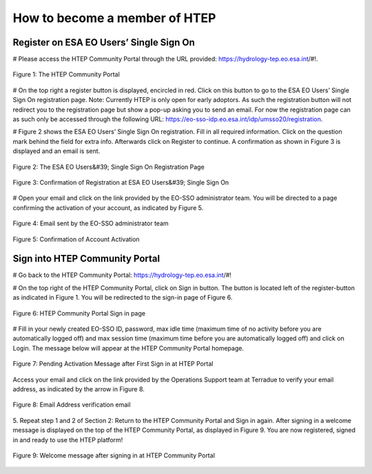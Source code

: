 How to become a member of HTEP
------------------------------

Register on ESA EO Users’ Single Sign On
========================================

# Please access the HTEP Community Portal through the URL provided: https://hydrology-tep.eo.esa.int/#!. 

.. figure:: ../includes/qsm1-f1.png
	:align: center
	:width: 80%
	:figclass: img-container-border

	Figure 1: The HTEP Community Portal

# On the top right a register button is displayed, encircled in red. Click on this button to go to the ESA EO Users’ Single Sign On registration page. Note: Currently HTEP is only open for early adoptors. As such the registration button will not redirect you to the registration page but show a pop-up asking you to send an email. For now the registration page can as such only be accessed through the following URL: https://eo-sso-idp.eo.esa.int/idp/umsso20/registration.

# Figure 2 shows the ESA EO Users’ Single Sign On registration. Fill in all required information. Click on the question mark behind the field for extra info. Afterwards click on Register to continue. A confirmation as shown in Figure 3 is displayed and an email is sent.

.. figure:: ../includes/qsm1-f2.png
	:align: center
	:width: 80%
	:figclass: img-container-border

	Figure 2: The ESA EO Users&#39; Single Sign On Registration Page

.. figure:: ../includes/qsm1-f3.png
	:align: center
	:width: 80%
	:figclass: img-container-border

	Figure 3: Confirmation of Registration at ESA EO Users&#39; Single Sign On

# Open your email and click on the link provided by the EO-SSO administrator team. You will be
directed to a page confirming the activation of your account, as indicated by Figure 5.

.. figure:: ../includes/qsm1-f4.png
	:align: center
	:width: 80%
	:figclass: img-container-border
	
	Figure 4: Email sent by the EO-SSO administrator team

.. figure:: ../includes/qsm1-f5.png
	:align: center
	:width: 80%
	:figclass: img-container-border	
	
	Figure 5: Confirmation of Account Activation

Sign into HTEP Community Portal
===============================

# Go back to the HTEP Community Portal: https://hydrology-tep.eo.esa.int/#!

# On the top right of the HTEP Community Portal, click on Sign in button. The button is located left of the register-button as indicated in Figure 1. You will be redirected to the sign-in page of Figure 6.

.. figure:: ../includes/qsm1-f6.png
	:align: center
	:width: 80%
	:figclass: img-container-border	

	Figure 6: HTEP Community Portal Sign in page

# Fill in your newly created EO-SSO ID, password, max idle time (maximum time of no activity
before you are automatically logged off) and max session time (maximum time before you
are automatically logged off) and click on Login. The message below will appear at the HTEP
Community Portal homepage.

.. figure:: ../includes/qsm1-f7.png
	:align: center
	:width: 80%
	:figclass: img-container-border	

	Figure 7: Pending Activation Message after First Sign in at HTEP Portal

Access your email and click on the link provided by the Operations Support team at Terradue
to verify your email address, as indicated by the arrow in Figure 8.

.. figure:: ../includes/qsm1-f8.png
	:align: center
	:width: 80%
	:figclass: img-container-border	

	Figure 8: Email Address verification email

5. Repeat step 1 and 2 of Section 2: Return to the HTEP Community Portal and Sign in again.
After signing in a welcome message is displayed on the top of the HTEP Community Portal, as
displayed in Figure 9. You are now registered, signed in and ready to use the HTEP platform!

.. figure:: ../includes/qsm1-f9.png
	:align: center
	:width: 80%
	:figclass: img-container-border	

	Figure 9: Welcome message after signing in at HTEP Community Portal